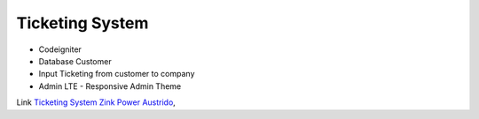 *********
Ticketing System
*********

-  Codeigniter
-  Database Customer
-  Input Ticketing from customer to company
-  Admin LTE - Responsive Admin Theme

Link `Ticketing System Zink Power Austrido <http://ticketing.imucreative.click>`_,
